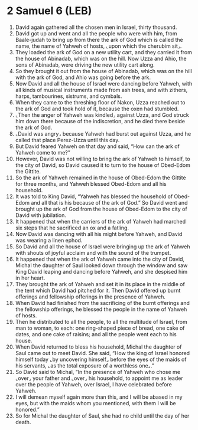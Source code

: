 * 2 Samuel 6 (LEB)
:PROPERTIES:
:ID: LEB/10-2SA06
:END:

1. David again gathered all the chosen men in Israel, thirty thousand.
2. David got up and went and all the people who were with him, from Baale-judah to bring up from there the ark of God which is called the name, the name of Yahweh of hosts, ⌞upon which the cherubim sit⌟.
3. They loaded the ark of God on a new utility cart, and they carried it from the house of Abinadab, which was on the hill. Now Uzza and Ahio, the sons of Abinadab, were driving the new utility cart along.
4. So they brought it out from the house of Abinadab, which was on the hill with the ark of God, and Ahio was going before the ark.
5. Now David and all the house of Israel were dancing before Yahweh, with all kinds of musical instruments made from ash trees, and with zithers, harps, tambourines, sistrums, and cymbals.
6. When they came to the threshing floor of Nakon, Uzza reached out to the ark of God and took hold of it, because the oxen had stumbled.
7. ⌞Then the anger of Yahweh was kindled⌟ against Uzza, and God struck him down there because of the indiscretion, and he died there beside the ark of God.
8. ⌞David was angry⌟ because Yahweh had burst out against Uzza, and he called that place Perez-Uzza until this day.
9. But David feared Yahweh on that day and said, “How can the ark of Yahweh come to me?”
10. However, David was not willing to bring the ark of Yahweh to himself, to the city of David, so David caused it to turn to the house of Obed-Edom the Gittite.
11. So the ark of Yahweh remained in the house of Obed-Edom the Gittite for three months, and Yahweh blessed Obed-Edom and all his household.
12. It was told to King David, “Yahweh has blessed the household of Obed-Edom and all that is his because of the ark of God.” So David went and brought up the ark of God from the house of Obed-Edom to the city of David with jubilation.
13. It happened that when the carriers of the ark of Yahweh had marched six steps that he sacrificed an ox and a fatling.
14. Now David was dancing with all his might before Yahweh, and David was wearing a linen ephod.
15. So David and all the house of Israel were bringing up the ark of Yahweh with shouts of joyful acclaim and with the sound of the trumpet.
16. It happened that when the ark of Yahweh came into the city of David, Michal the daughter of Saul looked down through the window and saw King David leaping and dancing before Yahweh, and she despised him in her heart.
17. They brought the ark of Yahweh and set it in its place in the middle of the tent which David had pitched for it. Then David offered up burnt offerings and fellowship offerings in the presence of Yahweh.
18. When David had finished from the sacrificing of the burnt offerings and the fellowship offerings, he blessed the people in the name of Yahweh of hosts.
19. Then he distributed to all the people, to all the multitude of Israel, from man to woman, to each: one ring-shaped piece of bread, one cake of dates, and one cake of raisins; and all the people went each to his house.
20. When David returned to bless his household, Michal the daughter of Saul came out to meet David. She said, “How the king of Israel honored himself today ⌞by uncovering himself⌟ before the eyes of the maids of his servants, ⌞as the total exposure of a worthless one⌟.”
21. So David said to Michal, “In the presence of Yahweh who chose me ⌞over⌟ your father and ⌞over⌟ his household, to appoint me as leader over the people of Yahweh, over Israel, I have celebrated before Yahweh.
22. I will demean myself again more than this, and I will be abased in my eyes, but with the maids whom you mentioned, with them I will be honored.”
23. So for Michal the daughter of Saul, she had no child until the day of her death.
